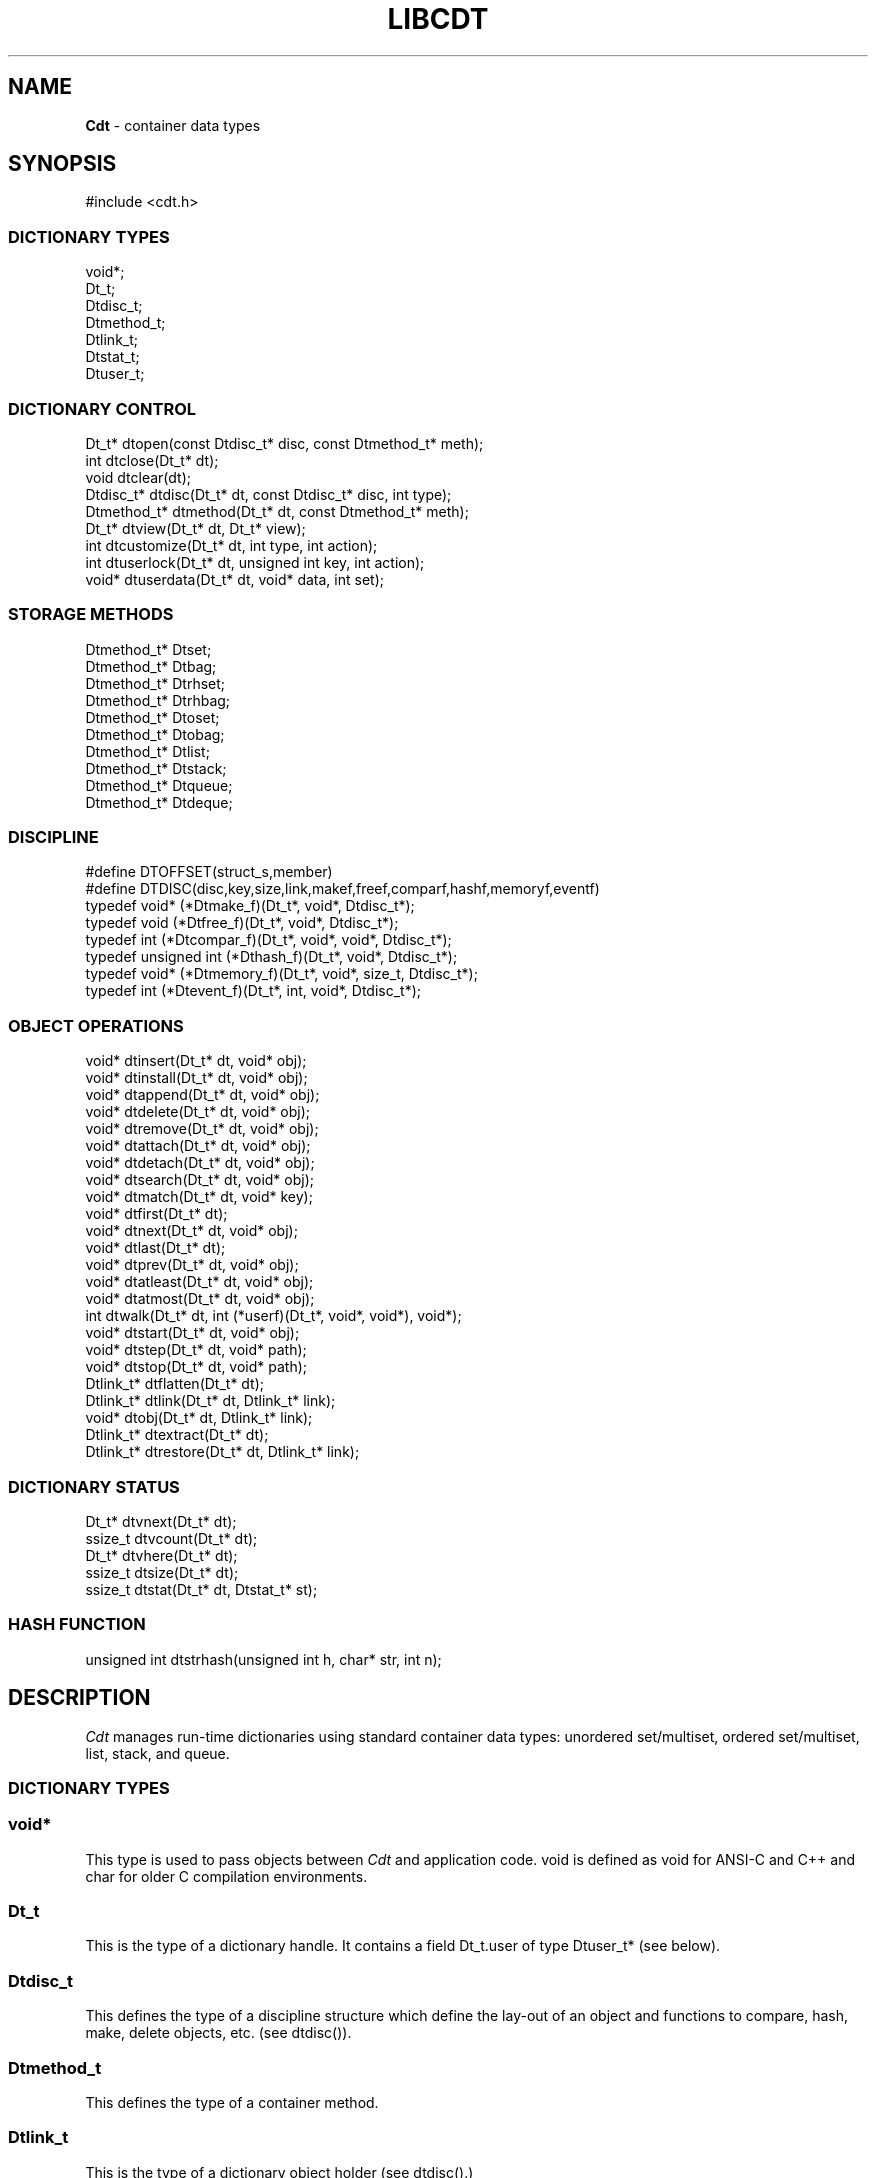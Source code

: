 .fp 5 CW
.TH LIBCDT 3
.SH NAME
\fBCdt\fR \- container data types
.SH SYNOPSIS
.de Tp
.fl
.ne 2
.TP
..
.de Ss
.fl
.ne 2
.SS "\\$1"
..
.de Cs
.nf
.ft 5
..
.de Ce
.ft 1
.fi
..
.ta 1.0i 2.0i 3.0i 4.0i 5.0i
.Cs
#include <cdt.h>
.Ce
.Ss "DICTIONARY TYPES"
.Cs
void*;
Dt_t;
Dtdisc_t;
Dtmethod_t;
Dtlink_t;
Dtstat_t;
Dtuser_t;
.Ce
.Ss "DICTIONARY CONTROL"
.Cs
Dt_t*       dtopen(const Dtdisc_t* disc, const Dtmethod_t* meth);
int         dtclose(Dt_t* dt);
void        dtclear(dt);
Dtdisc_t*   dtdisc(Dt_t* dt, const Dtdisc_t* disc, int type);
Dtmethod_t* dtmethod(Dt_t* dt, const Dtmethod_t* meth);
Dt_t*       dtview(Dt_t* dt, Dt_t* view);
int         dtcustomize(Dt_t* dt, int type, int action);
int         dtuserlock(Dt_t* dt, unsigned int key, int action);
void*     dtuserdata(Dt_t* dt, void* data, int set);
.Ce
.Ss "STORAGE METHODS"
.Cs
Dtmethod_t* Dtset;
Dtmethod_t* Dtbag;
Dtmethod_t* Dtrhset;
Dtmethod_t* Dtrhbag;
Dtmethod_t* Dtoset;
Dtmethod_t* Dtobag;
Dtmethod_t* Dtlist;
Dtmethod_t* Dtstack;
Dtmethod_t* Dtqueue;
Dtmethod_t* Dtdeque;
.Ce
.Ss "DISCIPLINE"
.Cs
#define DTOFFSET(struct_s,member)
#define DTDISC(disc,key,size,link,makef,freef,comparf,hashf,memoryf,eventf)
typedef void*      (*Dtmake_f)(Dt_t*, void*, Dtdisc_t*);
typedef void         (*Dtfree_f)(Dt_t*, void*, Dtdisc_t*);
typedef int          (*Dtcompar_f)(Dt_t*, void*, void*, Dtdisc_t*);
typedef unsigned int (*Dthash_f)(Dt_t*, void*, Dtdisc_t*);
typedef void*      (*Dtmemory_f)(Dt_t*, void*, size_t, Dtdisc_t*);
typedef int          (*Dtevent_f)(Dt_t*, int, void*, Dtdisc_t*);
.Ce
.Ss "OBJECT OPERATIONS"
.Cs
void*   dtinsert(Dt_t* dt, void* obj);
void*   dtinstall(Dt_t* dt, void* obj);
void*   dtappend(Dt_t* dt, void* obj);
void*   dtdelete(Dt_t* dt, void* obj);
void*   dtremove(Dt_t* dt, void* obj);
void*   dtattach(Dt_t* dt, void* obj);
void*   dtdetach(Dt_t* dt, void* obj);
void*   dtsearch(Dt_t* dt, void* obj);
void*   dtmatch(Dt_t* dt, void* key);
void*   dtfirst(Dt_t* dt);
void*   dtnext(Dt_t* dt, void* obj);
void*   dtlast(Dt_t* dt);
void*   dtprev(Dt_t* dt, void* obj);
void*   dtatleast(Dt_t* dt, void* obj);
void*   dtatmost(Dt_t* dt, void* obj);
int       dtwalk(Dt_t* dt, int (*userf)(Dt_t*, void*, void*), void*);
void*   dtstart(Dt_t* dt, void* obj);
void*   dtstep(Dt_t* dt, void* path);
void*   dtstop(Dt_t* dt, void* path);
Dtlink_t* dtflatten(Dt_t* dt);
Dtlink_t* dtlink(Dt_t* dt, Dtlink_t* link);
void*   dtobj(Dt_t* dt, Dtlink_t* link);
Dtlink_t* dtextract(Dt_t* dt);
Dtlink_t* dtrestore(Dt_t* dt, Dtlink_t* link);
.Ce
.Ss "DICTIONARY STATUS"
.Cs
Dt_t*     dtvnext(Dt_t* dt);
ssize_t   dtvcount(Dt_t* dt);
Dt_t*     dtvhere(Dt_t* dt);
ssize_t   dtsize(Dt_t* dt);
ssize_t   dtstat(Dt_t* dt, Dtstat_t* st);
.Ce
.Ss "HASH FUNCTION"
.Cs
unsigned int dtstrhash(unsigned int h, char* str, int n);
.Ce
.SH DESCRIPTION
.PP
\fICdt\fP manages run-time dictionaries using standard container data types:
unordered set/multiset, ordered set/multiset, list, stack, and queue.
.PP
.Ss "DICTIONARY TYPES"
.PP
.Ss "  void*"
This type is used to pass objects between \fICdt\fP and application code.
\f5void\fP is defined as \f5void\fP for ANSI-C and C++
and \f5char\fP for older C compilation environments.
.PP
.Ss "  Dt_t"
This is the type of a dictionary handle.
It contains a field \f5Dt_t.user\fP of type \f5Dtuser_t*\fP (see below).
.PP
.Ss "  Dtdisc_t"
This defines the type of a discipline structure which define the lay-out of
an object and functions to compare, hash, make, delete objects, etc. (see \f5dtdisc()\fP).
.PP
.Ss "  Dtmethod_t"
This defines the type of a container method.
.PP
.Ss "  Dtlink_t"
This is the type of a dictionary object holder (see \f5dtdisc()\fP.)
.PP
.Ss "  Dtstat_t"
This is the type of a structure to return dictionary statistics (see \f5dtstat()\fP.)
.PP
.Ss "  Dtuser_t"
This is the type of a structure pointed to by \f5Dt_t.user\fP.
If a discipline function \f5memoryf()\fP was defined, this structure
will reside in memory allocated via \f5memoryf\fP.
Although the structure is intended to be used by an application outside of CDT operations,
the functions \f5dtuserlock()\fP and \f5dtuserdata()\fP
are provided for certain common usages of the defined fields.
It should be emphasized, however, that a particular application can choose
to use this structure in anyway that it sees fit.
.Cs
    typedef struct
    {   unsigned int lock; /* for locking a shared dictionary */
        void*      data; /* for application-specific data   */
    } Dtuser_t;
.Ce
.PP
.Ss "DICTIONARY CONTROL"
.PP
.Ss "  Dt_t* dtopen(const Dtdisc_t* disc, const Dtmethod_t* meth)"
This creates a new dictionary.
\f5disc\fP is a discipline structure to describe object format.
\f5meth\fP specifies a manipulation method.
\f5dtopen()\fP returns the new dictionary or \f5NULL\fP on error.
See also the events \f5DT_OPEN\fP and \f5DT_ENDOPEN\fP below.
.PP
.Ss "  int dtclose(Dt_t* dt)"
This deletes \f5dt\fP and its objects.
Note that \f5dtclose()\fP fails if \f5dt\fP is being viewed by
some other dictionaries (see \f5dtview()\fP).
\f5dtclose()\fP returns \f50\fP on success and \f5-1\fP on error.
See also the events \f5DT_CLOSE\fP and \f5DT_ENDCLOSE\fP below.
.PP
.Ss "  void dtclear(Dt_t* dt)"
This deletes all objects in \f5dt\fP without closing \f5dt\fP.
.PP
.Ss "  Dtdisc_t* dtdisc(Dt_t* dt, const Dtdisc_t* disc, int type)"
If \f5disc\fP is \f5NULL\fP, \f5dtdisc()\fP returns the current discipline.
Otherwise, it changes the discipline of \f5dt\fP to \f5disc\fP.
Objects may be rehashed, reordered, or removed as appropriate.
\f5type\fP can be any bit combination of \f5DT_SAMECMP\fP and \f5DT_SAMEHASH\fP.
\f5DT_SAMECMP\fP means that objects will compare exactly the same as before
thus obviating the need for reordering or removing new duplicates.
\f5DT_SAMEHASH\fP means that hash values of objects remain the same
thus obviating the need to rehash.
\f5dtdisc()\fP returns the previous discipline on success
and \f5NULL\fP on error.
.PP
.Ss "  Dtmethod_t dtmethod(Dt_t* dt, const Dtmethod_t* meth)"
If \f5meth\fP is \f5NULL\fP, \f5dtmethod()\fP returns the current method.
Otherwise, it changes the storage method of \f5dt\fP to \f5meth\fP.
Objects may be rehashed, reordered, or removed as appropriate.
\f5dtmethod()\fP returns the previous method or \f5NULL\fP on error.
.PP
.Ss "  Dt_t* dtview(Dt_t* dt, Dt_t* view)"
A viewpath allows a search or walk starting from a dictionary to continue to another.
\f5dtview()\fP first terminates any current view from \f5dt\fP to another dictionary.
Then, if \f5view\fP is \f5NULL\fP, \f5dtview\fP returns the terminated view dictionary.
If \f5view\fP is not \f5NULL\fP, a viewpath from \f5dt\fP to \f5view\fP is established.
\f5dtview()\fP returns \f5dt\fP on success and \f5NULL\fP on error.
.PP
It is an error to have dictionaries on a viewpath with different storage methods.
In addition, dictionaries on the same view path should
treat objects in a consistent manner with respect to comparison or hashing.
If not, undefined behaviors may result.
.PP
.Ss "  int dtcustomize(Dt_t* dt, int type, int action)"
This customizes a storage method. The \f5type\fP argument
is composed of bits indicating different types of customization.
The \f5action\fP argument, if positive, turns on the desired customization;
else, turning it off.
The return value is a bit vector telling the customization types successfully performed.

Here are the types:
.Tp
\f5DT_SHARE\fP:
This controls the shared or concurrent mode for a dictionary.
Shared mode allows concurrent threads or processes to safely
access objects in a dictionary.
.Tp
\f5DT_ANNOUNCE\fP:
This requires each dictionary access operation to invoke
the discipline \f5eventf\fP function to announce an object found or constructed
by the operation before returning (See the DISCIPLINE section below).
.Tp
\f5DT_OPTIMIZE\fP:
This causes the underlying method to optimize its internal
data structure. For example, the splay tree underlying \f5Dtoset\fP
would be balanced.
.PP
.Ss "  int dtuserlock(Dt_t* dt, unsigned int key, int action)"
This manipulates the lock \f5dt->user->lock\fP.
It returns 0 on success and -1 on failure.
The value of \f5key\fP must be non-zero.
The argument \f5action\fP is used as follows:
.Tp
\f5action < 0\fP:
Unlock \f5dt->user.lock\fP if it was locked with \f5key\fP.
An error will result if \f5dt->user->lock\fP was locked with a different key.
.Tp
\f5action == 0\fP:
Attempt to lock \f5dt->user->lock\fP with \f5key\fP if it is unlocked.
An error will result if the dictionary was already locked with a different key.
.Tp
\f5action > 0\fP:
Attempt to lock \f5dt->user->lock\fP with \f5key\fP.
If \f5dt->user.lock\fP is already locked with a different key,
the call will block until \f5dt->user->lock\fP can be locked with the given \f5key\fP.

Note that obtaining or removing a lock with \f5dtuserlock()\fP
is just a service provided to the
application for their own use and has nothing to do with dictionary operations
which may or may not employ their own locking schemes based on the semantics
of the container data structures in use.
.PP
.Ss "  void* dtuserdata(Dt_t* dt, void* data, int set)"
This function returns the current value of \f5dt->user->data\fP.
In addition, if \f5set\fP is non-zero,
the value of \f5dt->user->data\fP will be changed to \f5data\fP.

.PP
.Ss "STORAGE METHODS"
.PP
Storage methods are of type \f5Dtmethod_t*\fP.
\fICdt\fP supports the following methods:
.PP
.Ss "  Dtoset"
.Ss "  Dtobag"
Objects are ordered by comparisons.
\f5Dtoset\fP keeps unique objects.
\f5Dtobag\fP allows repeatable objects.
.PP
.Ss "  Dtset"
.Ss "  Dtbag"
Objects are unordered.
\f5Dtset\fP keeps unique objects.
\f5Dtbag\fP allows repeatable objects.
The underlying data structure is a hash table with chaining to handle collisions.
.PP
.Ss "  Dtrhset"
.Ss "  Dtrhbag"
These methods are like \f5Dtset\fP and \f5Dtbag\fP but are based on
a recursive hashing data structure that allows table extension without
object relocation. The data structure also supports lock-free
concurrent search operations for shared dictionaries and nearly lock-free
insertions and deletions.
.PP
.Ss "  Dtlist"
Objects are kept in a list.
\fIA current object\fP is always defined to be either the head of
the list or an object resulting from a recent search or insert operation.
The calls \f5dtinsert()\fP and \f5dtinstall()\fP will insert a new object
in front of such a current object
while the call \f5dtappend()\fP will append in back of it.
.PP
.Ss "  Dtdeque"
Objects are kept in a deque. This is similar to \f5Dtlist\fP
except that objects are always inserted at the front and appended at the tail
of the list.
.PP
.Ss "  Dtstack"
Objects are kept in a stack, i.e., in reverse order of insertion.
Thus, the last object inserted is at stack top
and will be the first to be deleted.
.PP
.Ss "  Dtqueue"
Objects are kept in a queue, i.e., in order of insertion.
Thus, the first object inserted is at queue head
and will be the first to be deleted.
.PP
.Ss "DISCIPLINE"
.PP
Object format and associated management functions are
defined in the type \f5Dtdisc_t\fP:
.Cs
    typedef struct
    { ssize_t    key, size;
      ssize_t    link;
      Dtmake_f   makef;
      Dtfree_f   freef;
      Dtcompar_f comparf;
      Dthash_f   hashf;
      Dtmemory_f memoryf;
      Dtevent_f  eventf;
    } Dtdisc_t;
.Ce
.Ss "  ssize_t key, size"
Each object \f5obj\fP is identified by a key used for object comparison or hashing.
\f5key\fP should be non-negative and defines an offset into \f5obj\fP.
If \f5size\fP is negative, the key is a null-terminated
string with starting address \f5*(void**)((char*)obj+key)\fP.
If \f5size\fP is zero, the key is a null-terminated string with starting address
\f5(void*)((char*)obj+key)\fP.
Finally, if \f5size\fP is positive, the key is a byte array of length \f5size\fP
starting at \f5(void*)((char*)obj+key)\fP.
.PP
.Ss "  ssize_t link"
Let \f5obj\fP be an object to be inserted into \f5dt\fP.
If \f5link\fP is negative, an object holder of type \f5Dtlink_t\fP
will be allocated to hold \f5obj\fP.
Otherwise, \f5obj\fP should have
a \f5Dtlink_t\fP structure embedded \f5link\fP bytes into it,
i.e., at address \f5(Dtlink_t*)((char*)obj+link)\fP.
.PP
.Ss "  void* (*makef)(Dt_t* dt, void* obj, Dtdisc_t* disc)"
If \f5makef\fP is not \f5NULL\fP,
\f5dtinsert()\fP, \f5dtinstall()\fP or \f5dtappend()\fP will call it
to make a copy of \f5obj\fP suitable for insertion into \f5dt\fP.
If \f5makef\fP is \f5NULL\fP, \f5obj\fP itself will be inserted into \f5dt\fP.
.PP
.Ss "  void (*freef)(Dt_t* dt, void* obj, Dtdisc_t* disc)"
If not \f5NULL\fP,
\f5freef\fP is used to destroy data associated with \f5obj\fP.
.PP
.Ss "int (*comparf)(Dt_t* dt, void* key1, void* key2, Dtdisc_t* disc)"
If not \f5NULL\fP, \f5comparf\fP is used to compare two keys.
Its return value should be \f5<0\fP, \f5=0\fP, or \f5>0\fP to indicate
whether \f5key1\fP is smaller, equal to, or larger than \f5key2\fP.
All three values are significant for method \f5Dtoset\fP and \f5Dtobag\fP.
For other methods, a zero value
indicates equality and a non-zero value indicates inequality.
If \f5(*comparf)()\fP is \f5NULL\fP, an internal function is used
to compare the keys as defined by the \f5Dtdisc_t.size\fP field.
.PP
.Ss "  unsigned int (*hashf)(Dt_t* dt, void* key, Dtdisc_t* disc)"
If not \f5NULL\fP,
\f5hashf\fP is used to compute the hash value of \f5key\fP.
It is required that keys compared equal will also have same hash values.
If \f5hashf\fP is \f5NULL\fP, an internal function is used to hash
the key as defined by the \f5Dtdisc_t.size\fP field.
.PP
.Ss "  void* (*memoryf)(Dt_t* dt, void* addr, size_t size, Dtdisc_t* disc)"
If not \f5NULL\fP, \f5memoryf\fP is used to allocate and free memory.
When \f5addr\fP is \f5NULL\fP, a memory segment of size \f5size\fP is requested. 
If \f5addr\fP is not \f5NULL\fP and \f5size\fP is zero, \f5addr\fP is to be freed.
If \f5addr\fP is not \f5NULL\fP and \f5size\fP is positive,
\f5addr\fP is to be resized to the given size.
If \f5memoryf\fP is \f5NULL\fP, \fImalloc(3)\fP is used.
.PP
.Ss "  int (*eventf)(Dt_t* dt, int type, void* data, Dtdisc_t* disc)"
If not \f5NULL\fP, \f5eventf\fP announces various events.
Each event may have particular handling of the return values from \f5eventf\fP.
But a negative return value typically means failure.
Following are the events:
.Tp
\f5DT_OPEN\fP:
This event is raised at the start of the process to open a new dictionary.
The argument \f5data\fP will be a pointer to an object of type \f5void*\fP
initialized to \f5NULL\fP before the call. The return value of \f5eventf()\fP
is significant as follows:

On a negative return value, \f5dtopen()\fP will return failure.

On a zero return value, \f5eventf()\fP may set \f5*(void**)data\fP to some non-\f5NULL\fP
value to indicate that the dictionary structure itself should be allocated
along with the \f5Dt_t.data\fP section.
Otherwise, it will be allocated separately with \f5malloc(3)\fP.

On a positive return value, the dictionary is being reconstructed
based on the existing states of some previous dictionary.
In this case, \f5eventf()\fP should set \f5*(void**)data\fP to point to
the field \f5Dt_t.data\fP of the corresponding previous dictionary (see \f5DT_CLOSE\fP below).
If the handle of the previous dictionary was created as discussed above
in the case of the zero return value, it will be exactly restored.
Otherwise, a new handle will be allocated with \f5malloc()\fP.
The ability to create different dictionaries sharing the same set of objects
allows for managing objects in shared and/or persistent memory.
.Tp
\f5DT_ENDOPEN\fP:
This event is raised at the end of the process to open a dictionary.
The return value of \f5eventf()\fP will be ignored.
.Tp
\f5DT_CLOSE\fP:
This event is raised at the start of the process to close dictionary \f5dt\fP.
The return value of \f5eventf\fP is significant as follows:

On a negative return value, \f5dtclose()\fP will return failure.

On a zero return value, all dictionary objects will be deleted and
and associated memory freed.

On a positive return value, allocated objects and memory will be kept intact.
This means that \f5dt->data\fP remains intact and can be reused in some future
dictionary (see \f5DT_OPEN\fP above).
Note, however, that \f5dt\fP itself would still be freed if it was allocated with \f5malloc(3)\fP.
.Tp
\f5DT_ENDCLOSE\fP:
This event is raised at the end of the process to close a dictionary.
The return value of \f5eventf()\fP will be ignored.
.Tp
\f5DT_DISC\fP:
This event indicates that the discipline of \f5dt\fP is being changed to a new one given in
\f5(Dtdisc_t*)data\fP.
.Tp
\f5DT_METH\fP:
This event indicates that the method of \f5dt\fP is being changed to a new one given in
\f5(Dtmethod_t*)data\fP.
.Tp
\f5DT_HASHSIZE\fP:
This event is raised by the methods \f5Dtset\fP, \f5Dtbag\fP, \f5Dtrhset\fP and \f5Dtrhbag\fP
to ask an application to suggest a size (measured in objects) for the data structure in use.
This is useful, for example, to set a initial size for a hash table to reduce collisions and rehashing.
On each call, \f5*(ssize_t*)data\fP will initially have the current size
(which should be \f50\fP on the first call).

The return value of the event handling function indicates actions to be taken.
If non-positive, the method will proceed with its default actions.
Otherwise, the application may set \f5*(ssize_t*)data\fP to suggest a table size.
The actual table size will be based on the absolute value of \f5*(ssize_t*)data\fP
but may be modified to suit for the data structure in use.
Further, if \f5*(ssize_t*)data\fP was negative, the size of the hash table will be fixed going forward.
.Tp
\f5DT_ERROR\fP:
This event states an error that occurred during some operations, e.g.,
\f5dtinsert()\fP or \f5dtinstall()\fP failing to create a new object due to a memory allocation error.
The argument \f5(char*)data\fP is a null-terminated string describing the problem.
.Tp
\f5DT_ANNOUNCE\fP:
The event will be a combination of this bit and a bit indicating a successful operation.
For example, \f5DT_ANNOUNCE|DT_SEARCH\fP announces that \f5dtsearch()\fP
found the object that was searched for.  The \f5data\fP argument points to the object itself.

The bits representing operations that can cause an announcement are:
\f5DT_INSERT\fP,
\f5DT_DELETE\fP,
\f5DT_REMOVE\fP,
\f5DT_SEARCH\fP,
\f5DT_NEXT\fP,
\f5DT_PREV\fP,
\f5DT_FIRST\fP,
\f5DT_LAST\fP,
\f5DT_MATCH\fP,
\f5DT_ATTACH\fP,
\f5DT_DETACH\fP,
\f5DT_APPEND\fP,
\f5DT_INSTALL\fP,
\f5DT_LEAST\fP, and
\f5DT_MOST\fP.

Note that a call to \f5dtinsert()\fP or \f5dtattach()\fP may return 
a successfully inserted new object or a found matching object.
For \f5dtinsert()\fP, the former case will be announced as \f5DT_ANNOUNCE|DT_INSERT\fP while
the latter as \f5DT_ANNOUNCE|DT_INSERT|DT_SEARCH\fP.
For \f5dtattach()\fP, the events will be similarly announced as \f5DT_ANNOUNCE|DT_ATTACH\fP
and \f5DT_ANNOUNCE|DT_ATTACH|DT_SEARCH\fP.
.PP
.Ss "#define DTOFFSET(struct_s,member)"
This macro function computes the offset of \f5member\fP from the start
of structure \f5struct_s\fP. It is useful for getting the offset of
a \f5Dtlink_t\fP embedded inside an object.
.PP
.Ss "#define DTDISC(disc,key,size,link,makef,freef,comparf,hashf,memoryf,eventf)"
This macro function initializes the discipline pointed to by \f5disc\fP
with the given values.
.PP
.Ss "OBJECT OPERATIONS"
.PP
.Ss "  void* dtinsert(Dt_t* dt, void* obj)"
.Ss "  void* dtinstall(Dt_t* dt, void* obj)"
.Ss "  void* dtappend(Dt_t* dt, void* obj)"
These functions add an object prototyped by \f5obj\fP into \f5dt\fP.
See \f5Dtdisc_t.makef\fP for object construction.
\f5dtinsert()\fP and \f5dtappend()\fP perform the same function
for all methods except for \f5Dtlist\fP (see \f5Dtlist\fP for details).
For \f5Dtset\fP, \f5Dtrhset\fP or \f5Dtoset\fP,
if there is an object in \f5dt\fP matching \f5obj\fP
\f5dtinsert()\fP and \f5dtappend()\fP will not insert a new object.
On the other hand, \f5dtinstall()\fP remove such a matching
object then insert the new object.

On failure, \f5dtinsert()\fP and \f5dtinstall()\fP return \f5NULL\fP.
Otherwise, the return value is either the newly inserted object
or the matching object as noted.
.PP
.Ss "  void* dtdelete(Dt_t* dt, void* obj)"
.Ss "  void* dtremove(Dt_t* dt, void* obj)"
When \f5obj\fP is not \f5NULL\fP, \f5dtdelete()\fP removes some object \fImatching\fP \f5obj\fP
while \f5dtremove()\fP removes \f5obj\fP itself if it exists.
When \f5obj\fP is \f5NULL\fP, if the method is \f5Dtstack\fP or \f5Dtqueue\fP
then the stack top or queue head is respectively deleted.
See \f5Dtdisc_t.freef\fP for object destruction.
\f5dtdelete()\fP and \f5dtremove()\fP return the deleted object or \f5NULL\fP.
.PP
.Ss "  void* dtattach(Dt_t* dt, void* obj)"
This function is similar to \f5dtinsert()\fP but \f5obj\fP itself
will be inserted into \f5dt\fP even if a discipline
function \f5makef\fP is defined.
.PP
.Ss "  void* dtdetach(Dt_t* dt, void* obj)"
This function is similar to \f5dtdelete()\fP but the object to be deleted
from \f5dt\fP will not be freed (via the discipline \f5freef\fP function).
.PP
.Ss "  void* dtsearch(Dt_t* dt, void* obj)"
.Ss "  void* dtmatch(Dt_t* dt, void* key)"
These functions find an object matching \f5obj\fP or \f5key\fP either from \f5dt\fP or
from some dictionary accessible from \f5dt\fP via a viewpath (see \f5dtview()\fP.)
The return value is the matching object or \f5NULL\fP.
.PP
.Ss "  void* dtfirst(Dt_t* dt)"
.Ss "  void* dtnext(Dt_t* dt, void* obj)"
.Ss "  void* dtlast(Dt_t* dt)"
.Ss "  void* dtprev(Dt_t* dt, void* obj)"
These functions assume some object ordering (more below) and can be used
to iterate over all objects.
\f5dtfirst()\fP returns the first object in \f5dt\fP or \f5NULL\fP if the
dictionary is empty.
\f5dtnext()\fP returns the object coming after \f5obj\fP
or \f5NULL\fP if there is no such object.
\f5dtlast()\fP and \f5dtprev()\fP are like \f5dtfirst()\fP and \f5dtnext()\fP
but work in reverse order.

Objects are ordered based on the storage method in use.
For \f5Dtoset\fP and \f5Dtobag\fP, objects are ordered by object comparisons.
For \f5Dtstack\fP, objects are ordered in reverse order of insertion.
For \f5Dtqueue\fP, objects are ordered in order of insertion.
For \f5Dtlist\fP, objects are ordered by list position.
For \f5Dtset\fP, \f5Dtbag\fP, \f5Dtrhset\fP and \f5Dtrhbag\fP,
objects are ordered by some internal order defined at the time when these
functions are called.
In fact, both forward and reverse orders are defined to be the same
for these methods.

Objects in a dictionary or a viewpath of dictionaries can be walked using 
\f5for(;;)\fP loops as below:

.Cs
    for(obj = dtfirst(dt); obj; obj = dtnext(dt,obj))
.Ce
or
.Cs
    for(obj = dtlast(dt); obj; obj = dtprev(dt,obj))
.Ce

The argument \f5obj\fP of \f5dtnext()\fP or \f5dtprev()\fP is treated specially
for a method that allows multiple equal elements such as \f5Dtobag\fP or \f5Dtbag\fP.
If it is in the dictionary, then the returned object will be respectively
immediately before or after it in the implicitly defined object ordering.
If it is not in the dictionary but still matching a group of objects,
then the returned object will be immediately after the last or before the first
of the group respectively.
.PP
.PP
.Ss "  void* dtatleast(Dt_t* dt, void* obj)"
.Ss "  void* dtatmost(Dt_t* dt, void* obj)"
\f5dtatleast()\fP returns the smallest object greater or equal to \f5obj\fP.
\f5dtatmost()\fP returns the largest object smaller or equal to \f5obj\fP.
In addition, if there are multiple such objects in \f5dt\fP
(i.e., when a bag method was used), then
\f5dtatmost()\fP returns the first instance of such an object while
\f5dtatleast()\fP returns the last one.
Both functions return \f5NULL\fP if the desired object does not exist.

Again, object ordering depends on the storage method in use.
With \f5Dtoset\fP and \f5Dtobag\fP, objects are linearly ordered by
the discipline comparison function.
As such, it is possible to call \f5dtatleast()\fP or \f5dtatmost()\fP
on an object not in the dictionary and still get a meaningful result.
Storage methods other than \f5Dtoset\fP and \f5Dtobag\fP do not have
an explicit ordering so \f5dtatmost()\fP
and \f5dtatleast()\fP will return \f5NULL\fP when there are no matching objects.
.PP
.Ss "  dtwalk(Dt_t* dt, int (*userf)(Dt_t*, void*, void*), void* data)"
This function calls \f5(*userf)(walk,obj,data)\fP on each object in \f5dt\fP and
other dictionaries viewable from it.
\f5walk\fP is the dictionary containing \f5obj\fP.
If \f5userf()\fP returns a \f5<0\fP value,
\f5dtwalk()\fP terminates and returns the same value.
\f5dtwalk()\fP returns \f50\fP on completion.
.PP
.Ss "  Dtlink_t* dtflatten(Dt_t* dt)"
.Ss "  Dtlink_t* dtlink(Dt_t* dt, Dtlink_t* link)"
.Ss "  void* dtobj(Dt_t* dt, Dtlink_t* link)"
Using \f5dtfirst()/dtnext()\fP or \f5dtlast()/dtprev()\fP
to walk a single dictionary can incur significant cost due to function calls.
For efficient walking of a single directory (i.e., no viewpathing),
\f5dtflatten()\fP and \f5dtlink()\fP can be used.
Objects in \f5dt\fP are made into a linked list and walked as follows:

.Cs
    for(link = dtflatten(dt); link; link = dtlink(dt,link) )
.Ce
.PP
Note that \f5dtflatten()\fP returns a list of type \f5Dtlink_t*\fP,
not \f5void*\fP. That is, it returns a dictionary holder pointer,
not a user object pointer
(although both are the same if the discipline field \f5link\fP is zero.)
The macro function \f5dtlink()\fP
returns the dictionary holder object following \f5link\fP and
the macro function \f5dtobj(dt,link)\fP
returns the user object associated with \f5link\fP,
Beware that a flattened object list is not guaranteed to maintain integrity
if any dictionary operation other than \f5dtlink()\fP is performed
(for example, this is important to watch out for
if a dictionary is in \f5DT_SHARE\fP mode).
.PP
.Ss "  void* dtstart(Dt_t* dt, void* obj);"
This function starts a path for walking a dictionary.
Note that such a path is restricted to \f5dt\fP only while disregarding
all viewpath dictionaries (see \f5dtview()\fP).
On success, a structure
to be used in \f5dtstep()\fP for walking the path is returned.
Otherwise, \f5NULL\fP is returned.

If \f5obj\fP is \f5NULL\fP, the path starts at the same object returned by \f5dtfirst()\fP.
If \f5obj\fP is not \f5NULL\fP, it must match some object in the dictionary \f5dt\fP
and the path will start there. No matching object will result in error.
.PP
.Ss "  void* dtstop(Dt_t* dt, void* path);"
This function ends a path and releases all memory source associated with it.
.PP
.Ss "  void* dtstep(Dt_t* dt, void* path);"
This function returns the object at current position in the given \f5path\fP.
Successive calls move forward one object at a time in the same order that \f5dtnext()\fP
does in the example \f5for(;;)\fP loop above. If there is no more object in the path,
\f5dtstep()\fP returns \f5NULL\fP.

Below is a code fragment showing how to create and walk a path of objects.
This object walking method is more restricted than the \f5dtfirst()/dtnext()\fP method
since viewpathed dictionaries are ignored.
However, it allows multiple paths to be traversed concurrently in the
most efficient manner possible as supported by the underlying data structures.
.Cs
    path = dtstart(dt, firstobj);
    for(obj = dtstep(dt, path); obj; obj = dtstep(dt,path))
    {
        ...
    }
    dtstop(dt, path);
.Ce
.PP
.Ss "  Dtlink_t* dtextract(Dt_t* dt)"
.Ss "  Dtlink_t* dtrestore(Dt_t* dt, Dtlink_t* list)"
\f5dtextract()\fP extracts the list of objects from \f5dt\fP and makes it appear empty.
\f5dtrestore()\fP repopulates \f5dt\fP with
a list of objects previously obtained via \f5dtextract()\fP.
It is important that the same discipline and method are in use at both
extraction and restoration. Otherwise, undefined behaviors may result.
These functions return \f5NULL\fP on error.

.PP
.Ss "DICTIONARY INFORMATION"
.PP
.Ss "  Dt_t* dtvnext(Dt_t* dt)"
This returns the dictionary that \f5dt\fP is viewing, if any.
.Ss "  ssize_t dtvcount(Dt_t* dt)"
This returns the number of dictionaries that view \f5dt\fP.
.Ss "  Dt_t* dtvhere(Dt_t* dt)"
This returns the dictionary \f5v\fP viewable from \f5dt\fP
where an object was found from the most recent search or walk operation.
.Ss "  ssize_t dtsize(Dt_t* dt)"
This function returns the number of objects stored in \f5dt\fP.
.PP
.Ss "  ssize_t dtstat(Dt_t *dt, Dtstat_t* st)"
This function reports dictionary statistics.
It returns the number of objects stored in \f5dt\fP.
.PP
\f5Dtstat_t\fP contains the below fields:
.Tp
\f5int meth\fP:
This returns the method used for the dictionary, e.g., \f5DT_SET\fP, \f5DT_OSET\fP, etc.
.Tp
\f5ssize_t size\fP:
This has the number of objects in the dictionary.
.Tp
\f5ssize_t mlev\fP:
This returns the maximum number of levels in the data structure used for object storage, i.e.,
the binary tree (e.g., \f5Dtoset\fP) or the recursive hash table based on a trie structure (e.g., \f5Dtrhset\fP).
For a hash table with chaining (e.g., \f5Dtset\fP and \f5Dtbag\fP),
it gives the length of the longest chain.
.Tp
\f5ssize_t lsize[]\fP:
This gives the object counts at each level.
For a hash table with chaining (e.g., \f5Dtset\fP and \f5Dtbag\fP),
a level is defined as objects at that position in their chains.
The reported levels is limited to less than \f5DT_MAXSIZE\fP.
.Tp
\f5ssize_t tsize[]\fP:
For a recursive hash table using a trie structure (\f5Dtrehash\fP), this counts the number of
sub-tables at each level. For example, \f5tsize[0]\fP should be 1
only for this hash table type.
The reported levels is limited to less than \f5DT_MAXSIZE\fP.
.Tp
\f5char* mesg\fP:
A summary message of some of the statistics.
.PP
.Ss "HASH FUNCTIONS"
.PP
.Ss "  unsigned int dtstrhash(unsigned int h, char* str, int n)"
This function computes a new hash value from string \f5str\fP and seed value \f5h\fP.
If \f5n\fP is positive, \f5str\fP is a byte array of length \f5n\fP;
otherwise, \f5str\fP is a null-terminated string.
.PP
.SH CONCURRENCY PROGRAMMING NOTES
Applications requiring concurrent accesses of a dictionary whether via separate threads
or processes using shared memory should turn on shared mode for the dictionary.
CDT uses locking and lockless data structures to
provid safe concurrent accesses of objects.
Much of this work is based on the atomic scalar operations available in \fIlibaso(3)\fP.

Even though CDT only considers objects
via the attributes specified in a discipline structure,
practical objects will often have many more attributes germane to the needs of an application.
Thus, beyond safe concurrent dictionary operations, an application must also
protect objects in concurrent computations outside of CDT.
In particular, both \fIobject deletion\fP and \fIobject creation\fP should be handled with care.

The deletion case is relatively simple.
No object should be destroyed as long as there is a reference to it.
This guarantee is automatic when some garbage collection scheme is in place.
Otherwise, some form of reference counting could be used to make sure
that only objects with no reference would be deleted.
An example to be given below discusses how reference counting could be
done using the \f5DT_ANNOUNCE\fP feature of CDT to ensure correct timing
for object deletion.

In general, object attributes should be well-defined before they are used.
The simplest way to ensure this is to completely construct an object before
before inserting it into a shared dictionary.
However, an application using complex objects may try
to avoid unnecessary construction work as follows.
First, only a partial object with minimal information needed for dictionary operations
is constructed.
Then, either\f5dtinsert()\fP or \f5dtattach()\fP is called to insert this partial object
into the dictionary. If the call returns this same object, then it was properly inserted and
the rest of its attributes could then be filled in.
If only a matching object is returned, then the new object is simply discarded.
Although this object construction strategy works well in single-threaded code,
it can cause references to uninitialized data in concurrent computations
because objects are accessible by concurrent code
as soon as \f5dtinsert()\fP or \f5dtattach()\fP returns.
A way to solve this problem is to make sure that an incomplete object
is completed before allowing any dictionary operation accessing such an object
to return it to the application.

Both reference counting for safe objection deletion and ensuring readiness
on object creation can be coordinate with CDT via the event \f5DT_ANNOUNCE\fP.
An example of how to do this is given next.
Objects are assumed to be of type \f5Obj_t\fP and have two
fields: \f5ready\fP to indicate the readiness of an object
and \f5refn\fP for reference counting.
Both fields \f5ready\fP and \f5refn\fP are initialized to zero.
Below are the relevant discipline functions \f5Dtdisc_t.eventf\fP
and \f5Dtdisc_t.freef\fP to handle events and to free an object:

.Cs
    int eventf(Dt_t* dt, int type, void* arg, Dtdisc_t* disc)
    {
        if(type & DT_ANNOUNCE)
        {   
            if(!(type & DT_DELETE) )
            {   
                Obj_t  *obj = (Obj_t*)arg;
   
                if(type & ~(DT_ANNOUNCE|DT_INSERT|DT_ATTACH))
                    while(asogetchar(&obj->ready) == 0 )
                        tmsleep(0, 1);

                asoaddint(&obj->refn, 1);
            }

            return 0;
        }
        ...
    }

    void freef(Dt_t* dt, void* arg, Dtdisc_t* disc)
    {
        Obj_t  *obj = (Obj_t*)arg;

        while(asogetchar(&obj->ready) == 0 )
            tmsleep(0, 1);

        while(asogetint(&obj->refn) > 0 )
            tmsleep(0, 1);

        ... destroy the object ...
    }
.Ce

Recall that each operation announcement is composed of \f5DT_ANNOUNCE\fP 
and some bits to indicate the operation itself.
The test to exclude \f5dtdelete()\fP (indicated by the bit \f5DT_DELETE\fP)
in \f5eventf()\fP is needed because an announcement always occurs
right before the relevant
CDT operation returns and, in the case of \f5dtdelete()\fP,
the object may/will be already destroyed at that time.

The \f5while()\fP loops in both \f5eventf()\fP and \f5freef()\fP cause
the relevant operations to wait until the object is \fIready\fP (i.e.,
all of its attributes are constructed) before proceeding.
The \f5tmsleep(0, 1)\fP call yields control of the processor for 1 nanosecond
so other processes can do their work.
Note that the test for \f5~(DT_ANNOUNCE|DT_INSERT|DT_ATTACH)\fP in \f5eventf()\fP
means that the loop will execute for all CDT operations except for
the \f5dtinsert()\fP or \f5dtattach()\fP call that actually inserts \f5obj\fP
into the dictionary (more on this below).

When the \f5while\fP loop finished, the construction of object \f5obj\fP is known
to be completed. \f5eventf()\fP increases the reference count \f5obj->refn\fP by one
before the respective operation returns \f5obj\fP to the calling code.
On the other hand, \f5freef()\fP waits for the reference
count to reach zero before proceeding to destroy the object.
Waiting for object readiness in \f5freef()\fP before object destruction is necessary
to avoid any issues with deleting unintialized data.
Again, it should be emphasized that reference counting
is needed only for a memory management model where objects can be freed
regardless of whether or not there are any references to them.
Applications that use some form of garbage collection in general or
for dictionary objects may ignore doing reference counting as done in this example.

Next, consider a fragment of code to access
objects concurrently from different threads or processes:

.Cs
    if((obj = dtmatch(dt, "key_string")) != NULL)
    {
         ...process the object obj...

         asosubint(&obj->refn, 1);
         dtdelete(dt, obj);
    }
.Ce

The sequence of activities is as follows.
First, the call \f5dtmatch()\fP retrieves an object \f5obj\fP.
An announcement would be made during the call just before \f5obj\fP is returned
causing the reference count of \f5obj\fP to be increased by one.
After processing \f5obj\fP, the reference count is decreased by one using the
atomic subtraction operator \f5asosubint()\fP.
Then, \f5dtdelete()\fP is called to delete the object.

A possible danger is that concurrent calls to \f5dtdelete()\fP
may end up causing the same memory to be freed more than once.
Fortunately, this cannot happen.
CDT guarantees that, of all the concurrent calls to \f5dtdelete()\fP on \f5obj\fP,
only one will get far enough to make the \f5freef()\fP call while others do nothing.

Finally, consider a code fragment to construct and use the object \f5obj\fP:

.Cs
    ... construct a partial object obj ...
    if((insobj = dtinsert(dt, obj)) == obj )
    {
        ... fully construct obj ...
        asocaschar(&obj->ready, 0, 1);

        ... compute based on obj...
        asosubint(&obj->refn, 1);
    }
    else
    {   ... destroy the partial obj ...

        ... compute based on insobj...
        asosubint(&insobj->refn, 1);
    }
.Ce

After the \f5dtinsert()\fP call returns,
all other concurrent computations invoking dictionary operations to access \f5obj\fP
will be blocked in the \f5eventf()\fP function until \f5obj->ready\fP is set to 1
by the above \f5asocaschar()\fP call.
As this is a concurrent computing application,
the above code fragment itself can be
executed in parallel with different but equivalent versions of \f5obj\fP.
In that case, only one \f5dtinsert()\fP call will succeed in inserting a new object
while the others will report a matching object, i.e., the one actually inserted.
The announcement of the successful case is \f5DT_ANNOUNCE|DT_INSERT\fP
while the announcement of the other cases is \f5DT_ANNOUNCE|DT_INSERT|DT_SEARCH\fP.
The bit \f5DT_SEARCH\fP causes \f5eventf()\fP to
to run the loop waiting for object completion. Thus, overall, except for the single case
of a successful insertion of a new object, all other dictionary accesses that involve
this object will return only when the object is ready.

Note that, for simplicity, the possibility of failure was ignored in the example.
In both successful outcomes of \f5dtinsert()\fP, the reference count of an
appropriate object will be increased by one. Thus, care must be taken to
reduce that reference count for the object after it is no longer needed.
Else, per this example implementation, a deletion of such an object will
cause an infinite loop in the discipline \f5freef()\fP function.
It is possible to implement a delayed object destruction scheme
that avoids an infinite loop waiting for the reference count to drop to zero.
However, a discussion of that is beyond the scope of this document.
.PP
.SH IMPLEMENTATION NOTES
\f5Dtlist\fP, \f5Dtstack\fP, \f5Dtdeque\fP and \f5Dtqueue\fP are based on doubly linked list.
\f5Dtoset\fP and \f5Dtobag\fP are based on top-down splay trees.
\f5Dtset\fP and \f5Dtbag\fP are based on hash tables with collision chains.
\f5Dtrhset\fP and \f5Dtrhbag\fP are based on a recursive hashing data structure
that avoids table resizing.
.PP
.SH SEE ALSO
libaso(3), libvmalloc(3)
.PP
.SH AUTHOR
Kiem-Phong Vo, kpv@research.att.com
